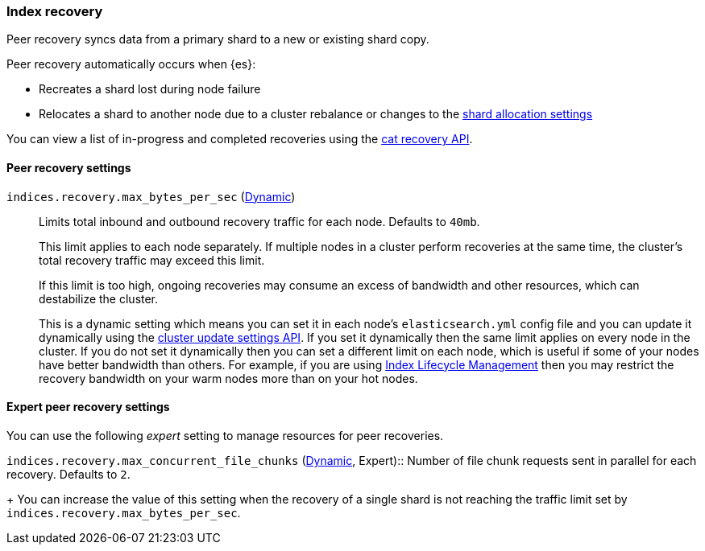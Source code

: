 [[recovery]]
=== Index recovery

Peer recovery syncs data from a primary shard to a new or existing shard copy.

Peer recovery automatically occurs when {es}:

* Recreates a shard lost during node failure
* Relocates a shard to another node due to a cluster rebalance or changes to the
<<modules-cluster, shard allocation settings>>

You can view a list of in-progress and completed recoveries using the
<<cat-recovery, cat recovery API>>.

[float]
==== Peer recovery settings

`indices.recovery.max_bytes_per_sec` (<<cluster-update-settings,Dynamic>>)::
Limits total inbound and outbound recovery traffic for each node. Defaults to
`40mb`.
+
This limit applies to each node separately. If multiple nodes in a cluster
perform recoveries at the same time, the cluster's total recovery traffic may
exceed this limit.
+
If this limit is too high, ongoing recoveries may consume an excess of bandwidth
and other resources, which can destabilize the cluster.
+
This is a dynamic setting which means you can set it in each node's
`elasticsearch.yml` config file and you can update it dynamically using the
<<cluster-update-settings,cluster update settings API>>. If you set it
dynamically then the same limit applies on every node in the cluster. If you do
not set it dynamically then you can set a different limit on each node, which
is useful if some of your nodes have better bandwidth than others. For example,
if you are using <<overview-index-lifecycle-management,Index Lifecycle
Management>> then you may restrict the recovery bandwidth on your warm nodes
more than on your hot nodes.

[float]
==== Expert peer recovery settings
You can use the following _expert_ setting to manage resources for peer
recoveries.

`indices.recovery.max_concurrent_file_chunks`
(<<cluster-update-settings,Dynamic>>, Expert):: Number of file chunk requests
sent in parallel for each recovery. Defaults to `2`.
+
You can increase the value of this setting when the recovery of a single shard
is not reaching the traffic limit set by `indices.recovery.max_bytes_per_sec`.
